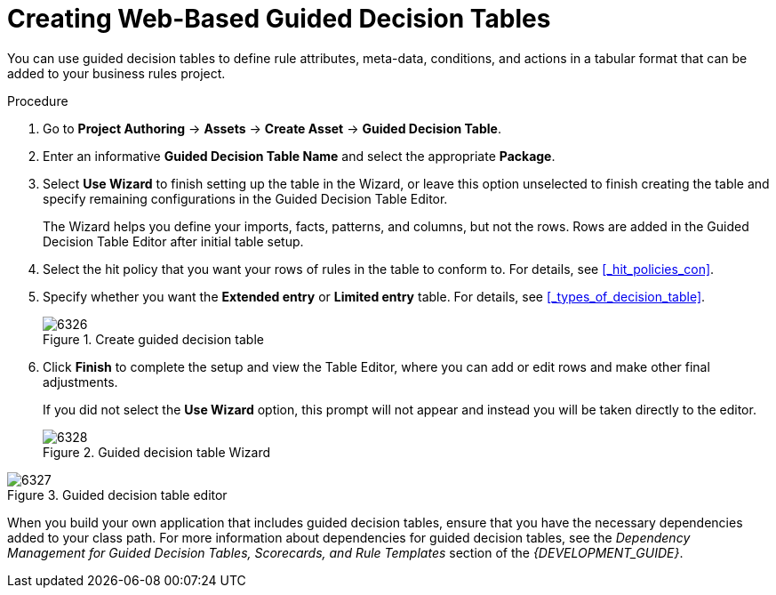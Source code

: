 [[_guided_decision_tables_create_proc]]
= Creating Web-Based Guided Decision Tables

You can use guided decision tables to define rule attributes, meta-data, conditions, and actions in a tabular format that can be added to your business rules project.

.Procedure
. Go to *Project Authoring* -> *Assets* -> *Create Asset* -> *Guided Decision Table*.
. Enter an informative *Guided Decision Table Name* and select the appropriate *Package*.
. Select *Use Wizard* to finish setting up the table in the Wizard, or leave this option unselected to finish creating the table and specify remaining configurations in the Guided Decision Table Editor.
+
The Wizard helps you define your imports, facts, patterns, and columns, but not the rows. Rows are added in the Guided Decision Table Editor after initial table setup.
+
. Select the hit policy that you want your rows of rules in the table to conform to. For details, see <<_hit_policies_con>>.
. Specify whether you want the *Extended entry* or *Limited entry* table. For details, see <<_types_of_decision_table>>.
+
.Create guided decision table
image::6326.png[]
+
. Click *Finish* to complete the setup and view the Table Editor, where you can add or edit rows and make other final adjustments.
+
If you did not select the *Use Wizard* option, this prompt will not appear and instead you will be taken directly to the editor.
+
.Guided decision table Wizard
image::6328.png[]

.Guided decision table editor
image::6327.png[]

When you build your own application that includes guided decision tables, ensure that you have the necessary dependencies added to your class path. For more information about dependencies for guided decision tables, see the _Dependency Management for Guided Decision Tables, Scorecards, and Rule Templates_ section of the _{DEVELOPMENT_GUIDE}_.
